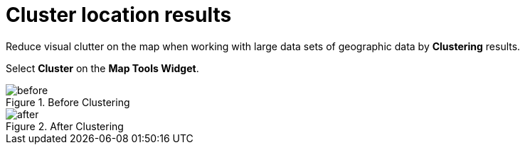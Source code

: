 :title:
:type: subUsing
:status: published
:parent: Map Tools
:summary: Cluster results to declutter map view
:order: 02

= Cluster location results

Reduce visual clutter on the map when working with large data sets
of geographic data by *Clustering* results.

Select *Cluster* on the *Map Tools Widget*.

.Before Clustering
image::before-cluster.png[before]

.After Clustering
image::after-cluster.png[after]


